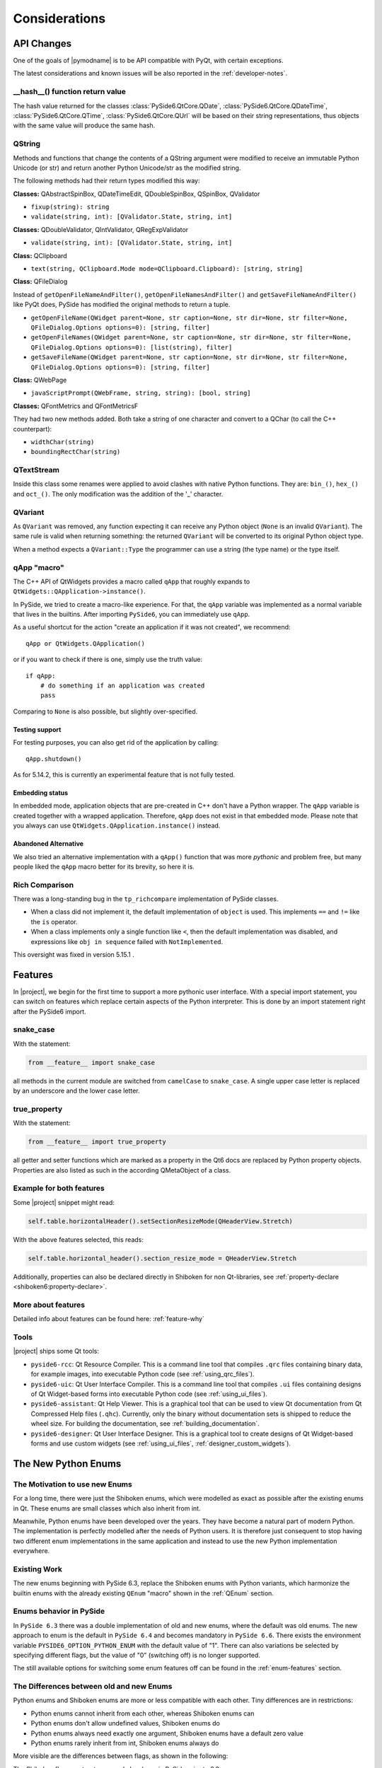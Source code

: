 .. _pysideapi2:

Considerations
==============

API Changes
-----------

One of the goals of |pymodname| is to be API compatible with PyQt,
with certain exceptions.

The latest considerations and known issues will be also reported
in the :ref:`developer-notes`.

__hash__() function return value
~~~~~~~~~~~~~~~~~~~~~~~~~~~~~~~~

The hash value returned for the classes :class:`PySide6.QtCore.QDate`,
:class:`PySide6.QtCore.QDateTime`, :class:`PySide6.QtCore.QTime`, :class:`PySide6.QtCore.QUrl`
will be based on their string representations, thus objects with the same value will produce the
same hash.


QString
~~~~~~~

Methods and functions that change the contents of a QString argument were modified to receive an
immutable Python Unicode (or str) and return another Python Unicode/str as the modified string.

The following methods had their return types modified this way:

**Classes:** QAbstractSpinBox, QDateTimeEdit, QDoubleSpinBox, QSpinBox, QValidator

* ``fixup(string): string``
* ``validate(string, int): [QValidator.State, string, int]``

**Classes:** QDoubleValidator, QIntValidator, QRegExpValidator

* ``validate(string, int): [QValidator.State, string, int]``

**Class:** QClipboard

* ``text(string, QClipboard.Mode mode=QClipboard.Clipboard): [string, string]``

**Class:** QFileDialog

Instead of ``getOpenFileNameAndFilter()``, ``getOpenFileNamesAndFilter()`` and
``getSaveFileNameAndFilter()`` like PyQt does, PySide has modified the original methods to return
a tuple.

* ``getOpenFileName(QWidget parent=None, str caption=None, str dir=None, str filter=None, QFileDialog.Options options=0): [string, filter]``
* ``getOpenFileNames(QWidget parent=None, str caption=None, str dir=None, str filter=None, QFileDialog.Options options=0): [list(string), filter]``
* ``getSaveFileName(QWidget parent=None, str caption=None, str dir=None, str filter=None, QFileDialog.Options options=0): [string, filter]``

**Class:** QWebPage

* ``javaScriptPrompt(QWebFrame, string, string): [bool, string]``

**Classes:** QFontMetrics and QFontMetricsF

They had two new methods added. Both take a string of one character and convert to a QChar
(to call the C++ counterpart):

* ``widthChar(string)``
* ``boundingRectChar(string)``


QTextStream
~~~~~~~~~~~

Inside this class some renames were applied to avoid clashes with native Python functions.
They are: ``bin_()``, ``hex_()`` and ``oct_()``.
The only modification was the addition of the '_' character.


QVariant
~~~~~~~~

As ``QVariant`` was removed, any function expecting it can receive any Python object (``None`` is
an invalid ``QVariant``).
The same rule is valid when returning something: the returned ``QVariant`` will be converted to
its original Python object type.

When a method expects a ``QVariant::Type`` the programmer can use a string (the type name) or the
type itself.


qApp "macro"
~~~~~~~~~~~~

The C++ API of QtWidgets provides a macro called ``qApp`` that roughly expands to
``QtWidgets::QApplication->instance()``.

In PySide, we tried to create a macro-like experience.
For that, the ``qApp`` variable was implemented as a normal variable
that lives in the builtins.
After importing ``PySide6``, you can immediately use ``qApp``.

As a useful shortcut for the action "create an application if it was not created", we recommend::

    qApp or QtWidgets.QApplication()

or if you want to check if there is one, simply use the truth value::

    if qApp:
        # do something if an application was created
        pass

Comparing to ``None`` is also possible, but slightly over-specified.


Testing support
+++++++++++++++

For testing purposes, you can also get rid of the application by calling::

    qApp.shutdown()

As for 5.14.2, this is currently an experimental feature that is not fully tested.


Embedding status
++++++++++++++++

In embedded mode, application objects that are pre-created in C++ don't have a Python wrapper.
The ``qApp`` variable is created together with a wrapped application.
Therefore, ``qApp`` does not exist in that embedded mode.
Please note that you always can use ``QtWidgets.QApplication.instance()`` instead.


Abandoned Alternative
+++++++++++++++++++++

We also tried an alternative implementation with a ``qApp()`` function that was more *pythonic*
and problem free, but many people liked the ``qApp`` macro better for its brevity, so here it is.


Rich Comparison
~~~~~~~~~~~~~~~

There was a long-standing bug in the ``tp_richcompare`` implementation of PySide classes.

* When a class did not implement it, the default implementation of ``object`` is used.
  This implements ``==`` and ``!=`` like the ``is`` operator.

* When a class implements only a single function like ``<``, then the default implementation
  was disabled, and expressions like ``obj in sequence`` failed with ``NotImplemented``.

This oversight was fixed in version 5.15.1 .


Features
--------

In |project|, we begin for the first time to support a more pythonic user interface.
With a special import statement, you can switch on features which replace certain aspects of
the Python interpreter. This is done by an import statement right after the PySide6 import.

snake_case
~~~~~~~~~~

With the statement:

.. code-block:: python

    from __feature__ import snake_case

all methods in the current module are switched from ``camelCase`` to ``snake_case``.
A single upper case letter is replaced by an underscore and the lower case letter.

true_property
~~~~~~~~~~~~~

With the statement:

.. code-block:: python

    from __feature__ import true_property

all getter and setter functions which are marked as a property in the Qt6 docs
are replaced by Python property objects. Properties are also listed as such
in the according QMetaObject of a class.

Example for both features
~~~~~~~~~~~~~~~~~~~~~~~~~

Some |project| snippet might read:

.. code-block:: python

    self.table.horizontalHeader().setSectionResizeMode(QHeaderView.Stretch)

With the above features selected, this reads:

.. code-block:: python

    self.table.horizontal_header().section_resize_mode = QHeaderView.Stretch

Additionally, properties can also be declared directly in Shiboken for
non Qt-libraries, see :ref:`property-declare <shiboken6:property-declare>`.

More about features
~~~~~~~~~~~~~~~~~~~

Detailed info about features can be found here: :ref:`feature-why`

Tools
~~~~~

|project| ships some Qt tools:

* ``pyside6-rcc``: Qt Resource Compiler. This is a command line tool
  that compiles ``.qrc`` files containing binary data, for example images,
  into executable Python code (see :ref:`using_qrc_files`).
* ``pyside6-uic``: Qt User Interface Compiler. This is a command line tool
  that compiles ``.ui`` files containing designs of Qt Widget-based forms
  into executable Python code (see :ref:`using_ui_files`).
* ``pyside6-assistant``: Qt Help Viewer. This is a graphical tool that can
  be used to view Qt documentation from Qt Compressed Help files (``.qhc``).
  Currently, only the binary without documentation sets is shipped to reduce the
  wheel size. For building the documentation, see :ref:`building_documentation`.
* ``pyside6-designer``: Qt User Interface Designer. This is a graphical tool
  to create designs of Qt Widget-based forms and use custom widgets
  (see :ref:`using_ui_files`, :ref:`designer_custom_widgets`).


.. _NewEnumSystem:

The New Python Enums
--------------------

The Motivation to use new Enums
~~~~~~~~~~~~~~~~~~~~~~~~~~~~~~~

For a long time, there were just the Shiboken enums, which were modelled as exact as possible
after the existing enums in Qt. These enums are small classes which also inherit from
int.

Meanwhile, Python enums have been developed over the years. They have become a natural
part of modern Python. The implementation is perfectly modelled after the needs of Python
users. It is therefore just consequent to stop having two different enum implementations
in the same application and instead to use the new Python implementation everywhere.


Existing Work
~~~~~~~~~~~~~

The new enums beginning with PySide 6.3, replace the Shiboken enums
with Python variants, which harmonize the builtin enums with the already existing
``QEnum`` "macro" shown in the :ref:`QEnum` section.


Enums behavior in PySide
~~~~~~~~~~~~~~~~~~~~~~~~

In ``PySide 6.3`` there was a double implementation of old and new enums, where the
default was old enums.
The new approach to enum is the default in ``PySide 6.4`` and becomes mandatory
in ``PySide 6.6``. There exists the environment variable ``PYSIDE6_OPTION_PYTHON_ENUM``
with the default value of "1". There can also variations be selected by specifying
different flags, but the value of "0" (switching off) is no longer supported.

The still available options for switching some enum features off can be found in the
:ref:`enum-features` section.


The Differences between old and new Enums
~~~~~~~~~~~~~~~~~~~~~~~~~~~~~~~~~~~~~~~~~

Python enums and Shiboken enums are more or less compatible with each other.
Tiny differences are in restrictions:

* Python enums cannot inherit from each other, whereas Shiboken enums can
* Python enums don't allow undefined values, Shiboken enums do
* Python enums always need exactly one argument, Shiboken enums have a default zero value
* Python enums rarely inherit from int, Shiboken enums always do

More visible are the differences between flags, as shown in the following:

The Shiboken flag constructor example has been in PySide prior to 6.3:

::

    flags = Qt.Alignment()
    enum = Qt.AlignmentFlag

with enum shortcuts like

::

    Qt.AlignLeft = Qt.AlignmentFlag.AlignLeft
    Qt.AlignTop  = Qt.AlignmentFlag.AlignTop

In PySide 6.3, these shortcuts and flags no longer exist (officially).
Instead, Python has an enum.Flags class which is a subclass of the enum.Enum class.
But don't be too scared, here comes the good news...


Doing a Smooth Transition from the Old Enums
~~~~~~~~~~~~~~~~~~~~~~~~~~~~~~~~~~~~~~~~~~~~

Changing all the enum code to suddenly use the new syntax is cumbersome and error-prone,
because such necessary changes are not easy to find.
Therefore a ``forgiveness mode`` was developed:

The ``forgiveness mode`` allows you to continue using the old constructs but translates them
silently into the new ones. If you for example write

::

    flags = Qt.Alignment()
    enum = Qt.AlignLeft

    item.setForeground(QColor(Qt.green))

    flags_type = QPainter.RenderHints
    flags = QPainter.RenderHints()

    chart_view.setRenderHint(QPainter.Antialiasing)

you get in reality a construct that mimics the following code which is the
recommended way of writing Flags and Enums:

::

    flags = Qt.AlignmentFlag(0)
    enum = Qt.AlignmentFlag.AlignLeft

    item.setForeground(QColor(Qt.GlobalColor.green))

    flags_type = QPainter.RenderHint
    flags = QPainter.RenderHint(0)

    chart_view.setRenderHint(QPainter.RenderHint.Antialiasing)

This has the effect that you can initially ignore the difference between old and new enums,
as long as the new enums are properties of classes. (This does not work on global enums
which don't have a class, see ``Limitations`` below.)


Forgiveness Mode and Type Hints
~~~~~~~~~~~~~~~~~~~~~~~~~~~~~~~

When you inspect for instance ``QtCore.pyi``, you will only find the new enums, although
the old ones are still allowed. Also, line completion will only work with the new constructs
and never propose the old ones.

The reason to implement ``forgiveness mode`` this way was

* to make the transition as smooth as possible, but
* to encourage people to use the new enums whenever new code is written.

So you can continue to write:

::

    self.text.setAlignment(Qt.AlignCenter)

but this construct is used and recommended for the future:

::

    self.text.setAlignment(Qt.AlignmentFlag.AlignCenter)


Limitations
~~~~~~~~~~~

The forgiveness mode works very well whenever the enum class is embedded in a normal
PySide class. But there are a few global enums, where especially the ``QtMsgType``
is a problem:

::

    t = QtMsgType.QtDebugMsg

cannot be written in the shortcut form

::

    t = QtDebugMsg

because there is no surrounding PySide class that provides the forgiving mode
implementation. Typically, the needed changes are easily found because they often occur
in an import statement.

Permission API
--------------

The cross-platform permission APIs were introduced to Qt in version 6.5 which are currently relevant
to platforms macOS, iOS, Android and WebAssembly. With this API, your Qt application can check and
request permission for certain features like Camera, Microphone, Location, Bluetooth, Contacts,
Calendar. More about permission API can be read in this `Blog post`_.

When a PySide6 application that uses the permission API is run in interpreted mode, i.e.,
``python <main_file>.py``, the code implementing the permission API *will not work*. The only way
to make your PySide6 application using permission API work is to bundle the application. For Android,
this means using the :ref:`pyside6-android-deploy` tool and for macOS, this means using the
:ref:`pyside6-deploy` tool.

When running in interpreted mode, you can skip over the permission check/request using the following
*if* condition

::

    is_deployed = "__compiled__" in globals()
    if not is_deployed and sys.platform == "darwin":
        # code implementing permission check and request

This can also be seen in the PySide6 `Camera example`_. * __compiled__ * is a Nuitka attribute to
check if the application is run as a standalone application or run in interpreted mode with Python.

Android
~~~~~~~~

For Android, :ref:`pyside6-android-deploy` takes care of identifying the necessary permissions needed by
the application and adding those permissions to the *AndroidManifest.xml* using the
*<uses-permission>* element.

macOS
~~~~~

Since the Android platform does not automatically come bundled with a Python interpreter, it is
evident that to make a PySide6 application run on Android you have to package the PySide6
application. This is not the case for desktop platforms like macOS where a Python interpreter and
its packages can be installed and run quite easily.

The problem for macOS is that for the permission API to work you need a macOS bundle with an
*Info.plist* file that lists all the permissions required using the *usage description* string for
each permission used. When Python is run in interpreted mode, i.e., when you run Python, the Qt
permission API fetches the *Info.plist* from the Python interpreter by default which does not
contain the *usage description* strings for the permissions required. You can certainly modify the
*Info.plist* of the Python framework installation to make the Qt permission API work when running
a PySide6 application from the terminal. However, this is not recommended. Therefore, the only
viable solution is to bundle the PySide6 application as a macOS application bundle using
:ref:`pyside6-deploy`. This macOS application bundle will have its own Info.plist file.

.. _`Blog post`: https://www.qt.io/blog/permission-apis-in-qt-6.5
.. _`Camera Example`: https://doc.qt.io/qtforpython-6/examples/example_multimedia_camera.html#camera-example
